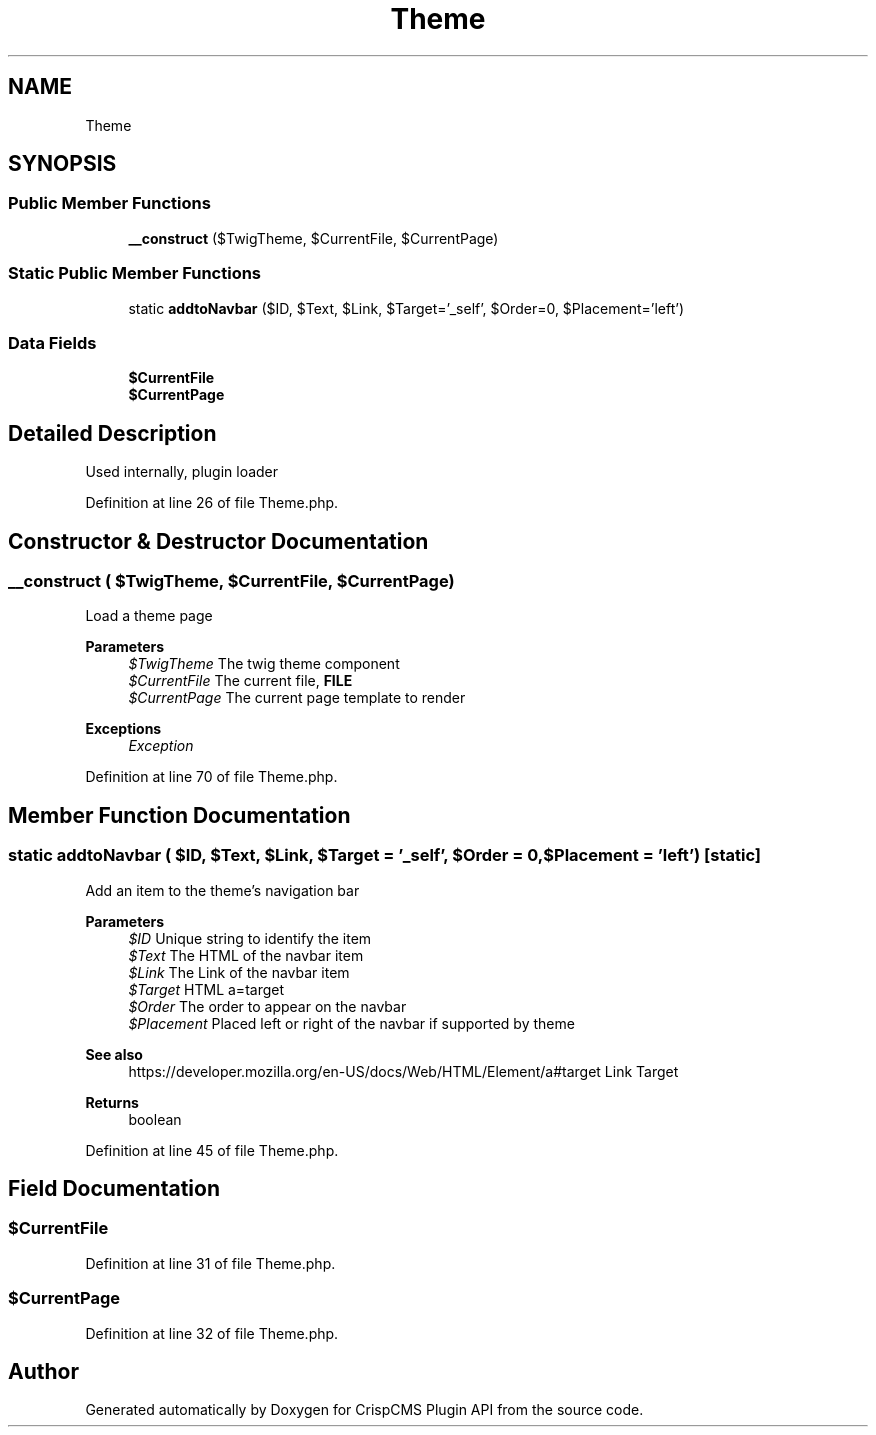 .TH "Theme" 3 "Sat Dec 26 2020" "CrispCMS Plugin API" \" -*- nroff -*-
.ad l
.nh
.SH NAME
Theme
.SH SYNOPSIS
.br
.PP
.SS "Public Member Functions"

.in +1c
.ti -1c
.RI "\fB__construct\fP ($TwigTheme, $CurrentFile, $CurrentPage)"
.br
.in -1c
.SS "Static Public Member Functions"

.in +1c
.ti -1c
.RI "static \fBaddtoNavbar\fP ($ID, $Text, $Link, $Target='_self', $Order=0, $Placement='left')"
.br
.in -1c
.SS "Data Fields"

.in +1c
.ti -1c
.RI "\fB$CurrentFile\fP"
.br
.ti -1c
.RI "\fB$CurrentPage\fP"
.br
.in -1c
.SH "Detailed Description"
.PP 
Used internally, plugin loader 
.PP
Definition at line 26 of file Theme\&.php\&.
.SH "Constructor & Destructor Documentation"
.PP 
.SS "__construct ( $TwigTheme,  $CurrentFile,  $CurrentPage)"
Load a theme page 
.PP
\fBParameters\fP
.RS 4
\fI$TwigTheme\fP The twig theme component 
.br
\fI$CurrentFile\fP The current file, \fBFILE\fP 
.br
\fI$CurrentPage\fP The current page template to render 
.RE
.PP
\fBExceptions\fP
.RS 4
\fIException\fP 
.RE
.PP

.PP
Definition at line 70 of file Theme\&.php\&.
.SH "Member Function Documentation"
.PP 
.SS "static addtoNavbar ( $ID,  $Text,  $Link,  $Target = \fC'_self'\fP,  $Order = \fC0\fP,  $Placement = \fC'left'\fP)\fC [static]\fP"
Add an item to the theme's navigation bar 
.PP
\fBParameters\fP
.RS 4
\fI$ID\fP Unique string to identify the item 
.br
\fI$Text\fP The HTML of the navbar item 
.br
\fI$Link\fP The Link of the navbar item 
.br
\fI$Target\fP HTML a=target 
.br
\fI$Order\fP The order to appear on the navbar 
.br
\fI$Placement\fP Placed left or right of the navbar if supported by theme 
.RE
.PP
\fBSee also\fP
.RS 4
https://developer.mozilla.org/en-US/docs/Web/HTML/Element/a#target Link Target 
.RE
.PP
\fBReturns\fP
.RS 4
boolean 
.RE
.PP

.PP
Definition at line 45 of file Theme\&.php\&.
.SH "Field Documentation"
.PP 
.SS "$CurrentFile"

.PP
Definition at line 31 of file Theme\&.php\&.
.SS "$CurrentPage"

.PP
Definition at line 32 of file Theme\&.php\&.

.SH "Author"
.PP 
Generated automatically by Doxygen for CrispCMS Plugin API from the source code\&.
